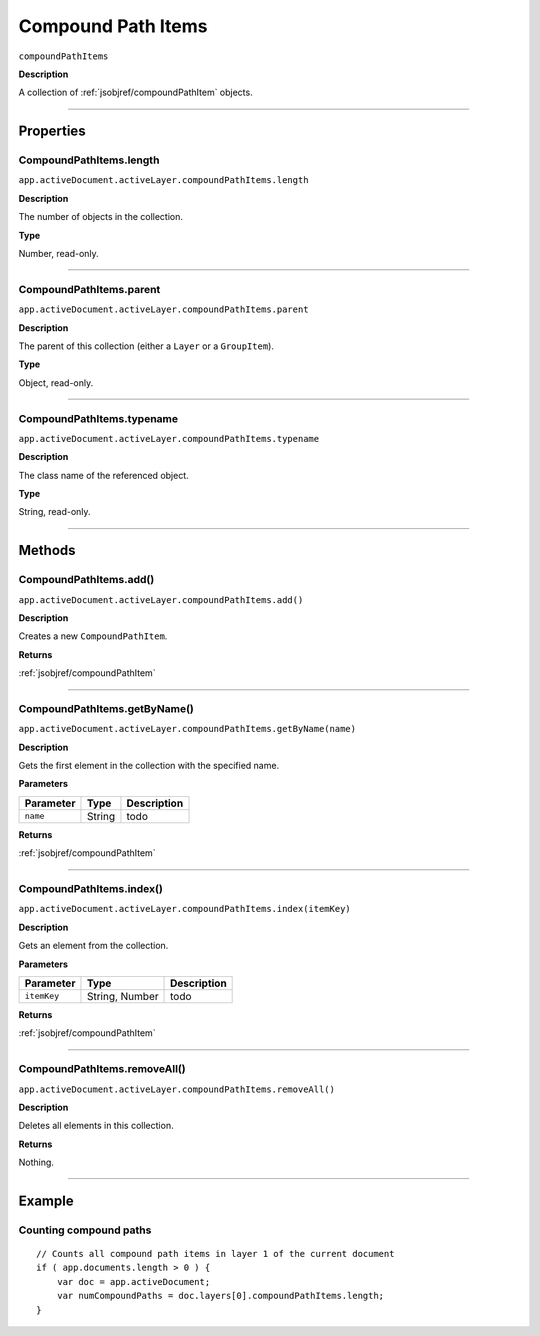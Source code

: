 .. _jsobjref/compoundPathItems:

Compound Path Items
################################################################################

``compoundPathItems``

**Description**

A collection of :ref:`jsobjref/compoundPathItem` objects.

----

==========
Properties
==========

.. _jsobjref/compoundPathItems.length:

CompoundPathItems.length
********************************************************************************

``app.activeDocument.activeLayer.compoundPathItems.length``

**Description**

The number of objects in the collection.

**Type**

Number, read-only.

----

.. _jsobjref/compoundPathItems.parent:

CompoundPathItems.parent
********************************************************************************

``app.activeDocument.activeLayer.compoundPathItems.parent``

**Description**

The parent of this collection (either a ``Layer`` or a ``GroupItem``).

**Type**

Object, read-only.

----

.. _jsobjref/compoundPathItems.typename:

CompoundPathItems.typename
********************************************************************************

``app.activeDocument.activeLayer.compoundPathItems.typename``

**Description**

The class name of the referenced object.

**Type**

String, read-only.

----

=======
Methods
=======

.. _jsobjref/compoundPathItems.add:

CompoundPathItems.add()
********************************************************************************

``app.activeDocument.activeLayer.compoundPathItems.add()``

**Description**

Creates a new ``CompoundPathItem``.

**Returns**

:ref:`jsobjref/compoundPathItem`

----

.. _jsobjref/compoundPathItems.getByName:

CompoundPathItems.getByName()
********************************************************************************

``app.activeDocument.activeLayer.compoundPathItems.getByName(name)``

**Description**

Gets the first element in the collection with the specified name.

**Parameters**

+-----------+--------+-------------+
| Parameter |  Type  | Description |
+===========+========+=============+
| ``name``  | String | todo        |
+-----------+--------+-------------+

**Returns**

:ref:`jsobjref/compoundPathItem`

----

.. _jsobjref/compoundPathItems.index:

CompoundPathItems.index()
********************************************************************************

``app.activeDocument.activeLayer.compoundPathItems.index(itemKey)``

**Description**

Gets an element from the collection.

**Parameters**

+-------------+----------------+-------------+
|  Parameter  |      Type      | Description |
+=============+================+=============+
| ``itemKey`` | String, Number | todo        |
+-------------+----------------+-------------+

**Returns**

:ref:`jsobjref/compoundPathItem`

----

.. _jsobjref/compoundPathItems.removeAll:

CompoundPathItems.removeAll()
********************************************************************************

``app.activeDocument.activeLayer.compoundPathItems.removeAll()``

**Description**

Deletes all elements in this collection.

**Returns**

Nothing.

----

=======
Example
=======

Counting compound paths
********************************************************************************

::

    // Counts all compound path items in layer 1 of the current document
    if ( app.documents.length > 0 ) {
        var doc = app.activeDocument;
        var numCompoundPaths = doc.layers[0].compoundPathItems.length;
    }
